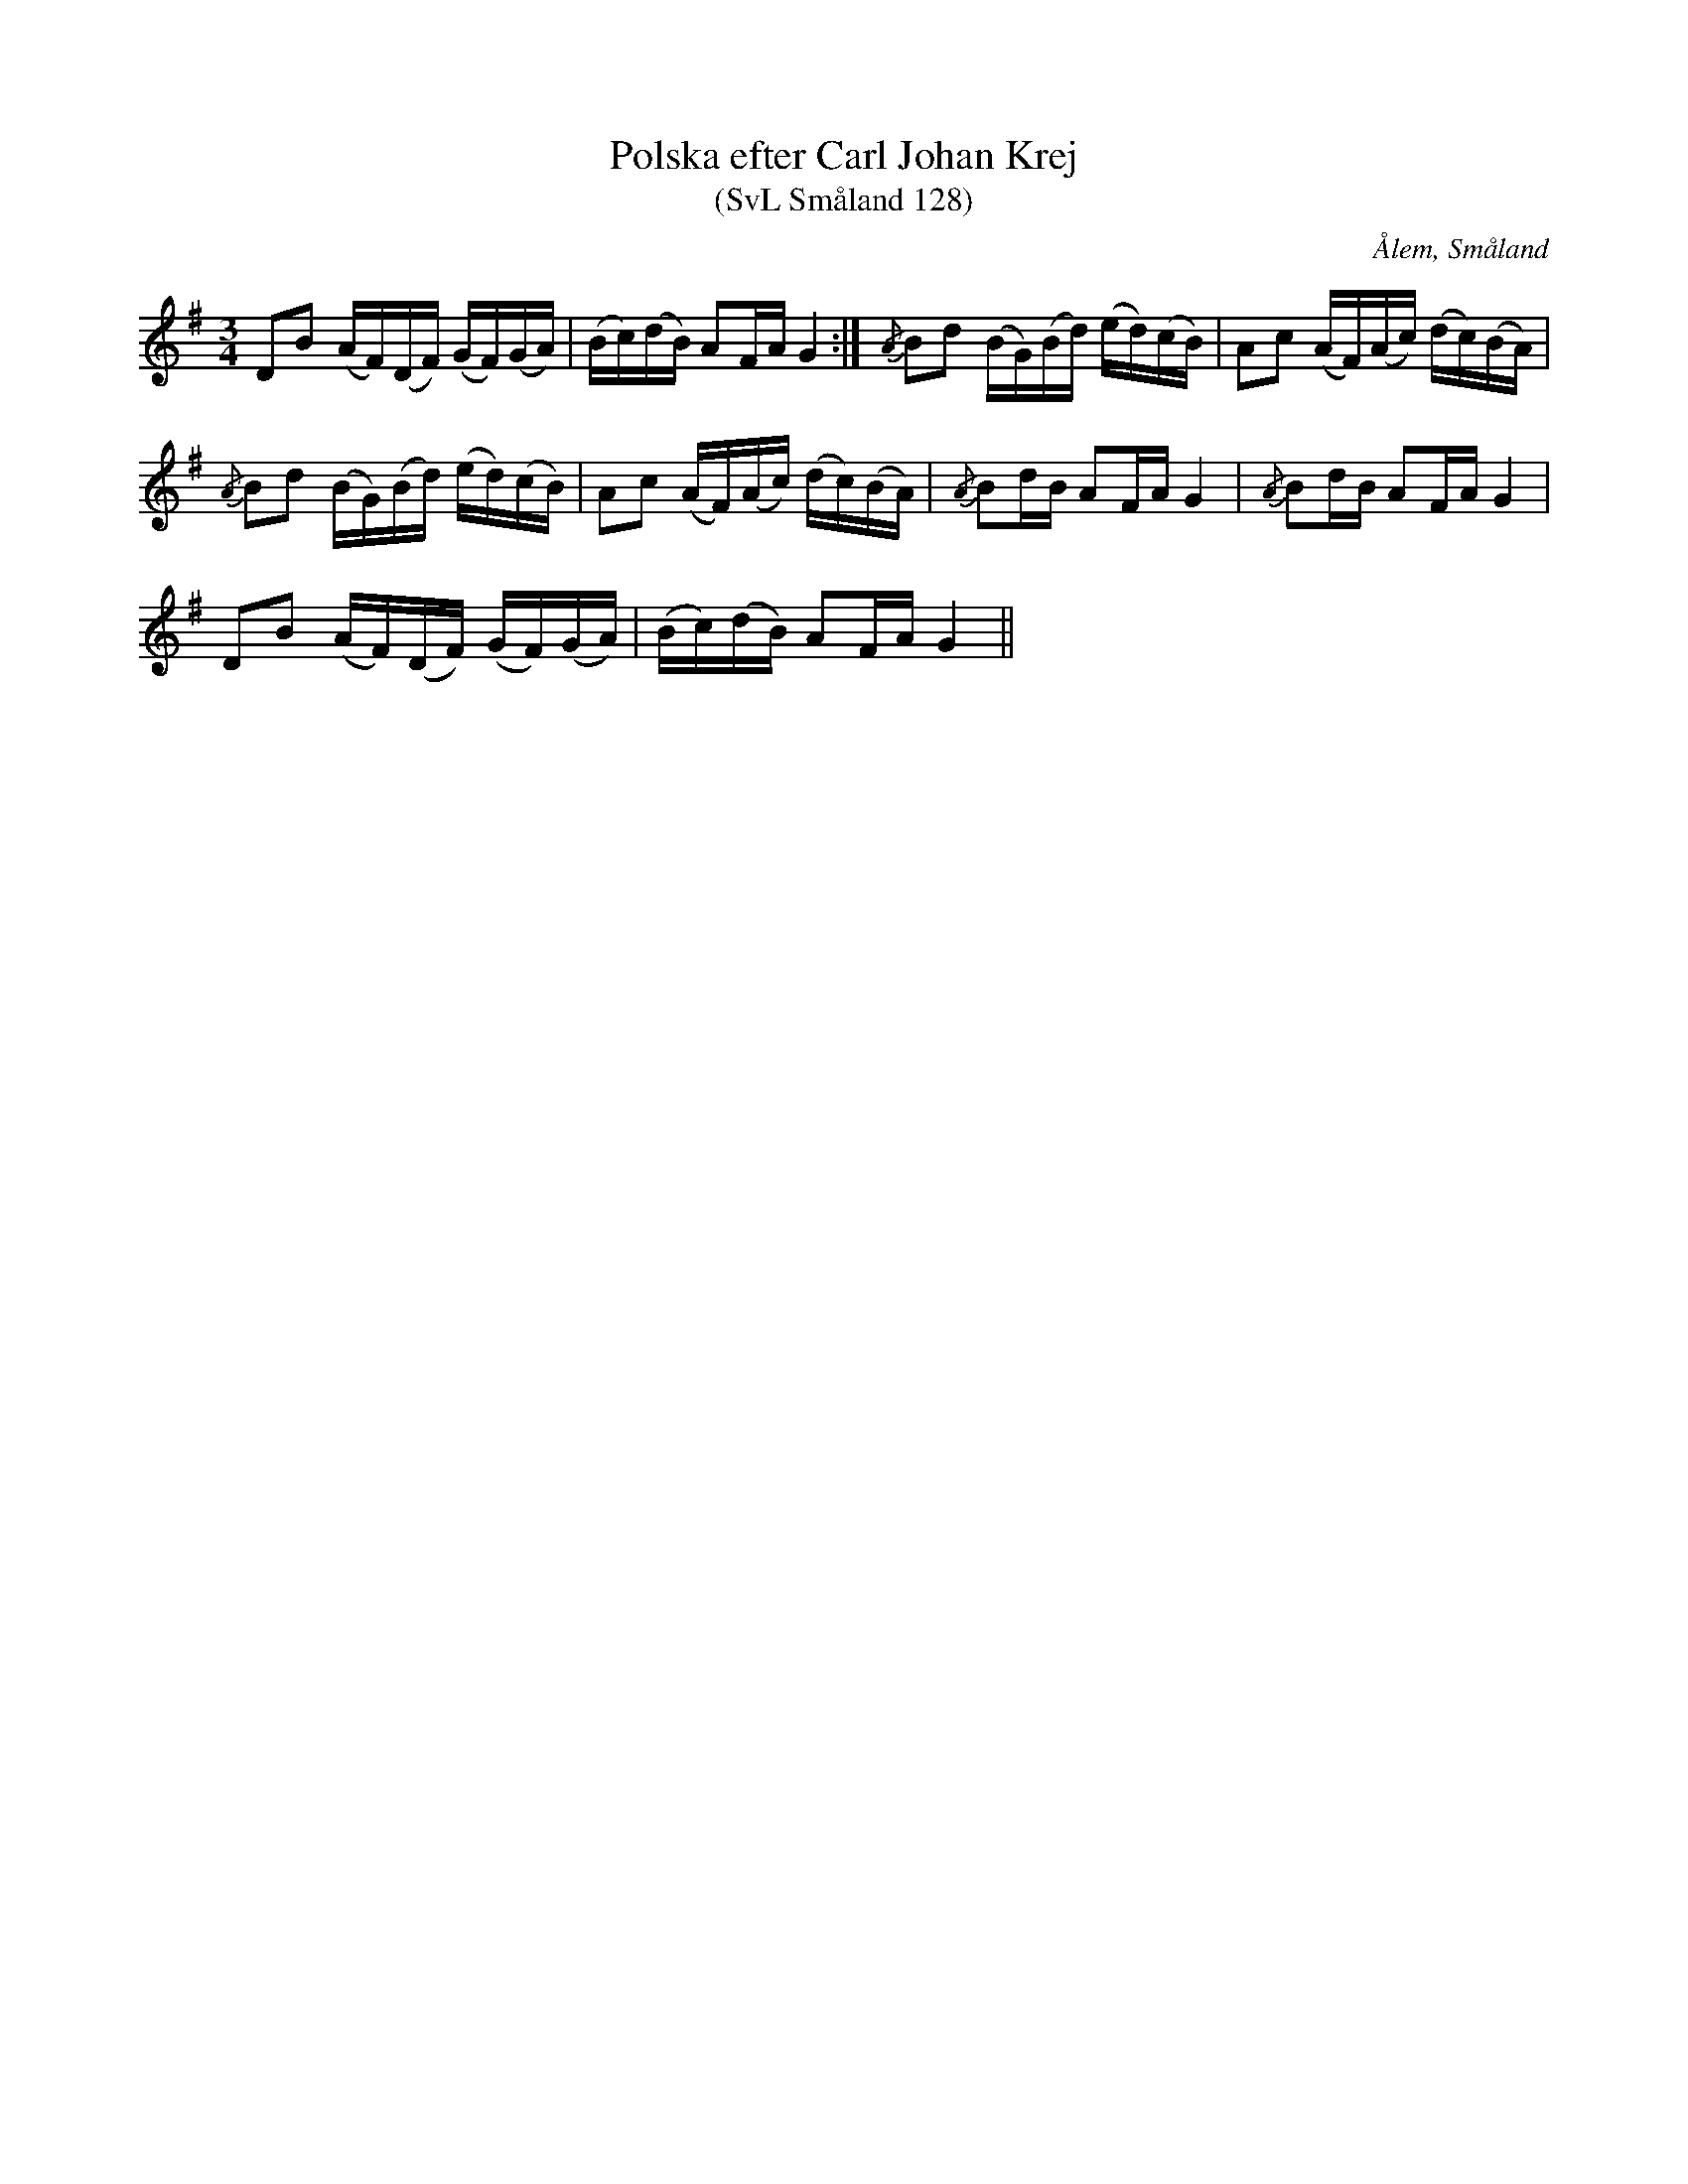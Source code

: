%%abc-charset utf-8

X:128
T:Polska efter Carl Johan Krej
T:(SvL Småland 128)
R:Polska
B:Svenska Låtar Småland
S:Carl Johan Krej
O:Ålem, Småland
Z:Till abc Jonas Brunskog
M:3/4
L:1/8
K:G
DB (A/F/)(D/F/) (G/F/)(G/A/)|(B/c/)(d/B/) AF/A/ G2:|{/A}Bd (B/G/)(B/d/) (e/d/)(c/B/)|Ac (A/F/)(A/c/) (d/c/)(B/A/)|
{/A}Bd (B/G/)(B/d/) (e/d/)(c/B/)|Ac (A/F/)(A/c/) (d/c/)(B/A/)|{/A}Bd/B/ AF/A/ G2|{/A}Bd/B/ AF/A/ G2|
DB (A/F/)(D/F/) (G/F/)(G/A/)|(B/c/)(d/B/) AF/A/ G2||

